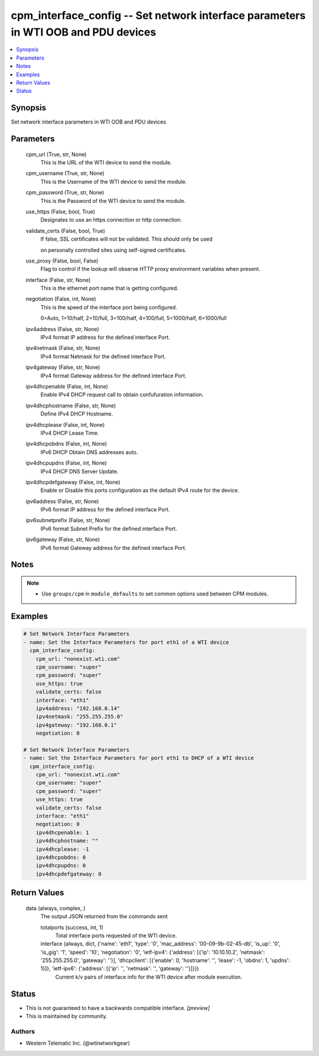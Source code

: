 
cpm_interface_config -- Set network interface parameters in WTI OOB and PDU devices
===================================================================================

.. contents::
   :local:
   :depth: 1


Synopsis
--------

Set network interface parameters in WTI OOB and PDU devices






Parameters
----------

  cpm_url (True, str, None)
    This is the URL of the WTI device to send the module.


  cpm_username (True, str, None)
    This is the Username of the WTI device to send the module.


  cpm_password (True, str, None)
    This is the Password of the WTI device to send the module.


  use_https (False, bool, True)
    Designates to use an https connection or http connection.


  validate_certs (False, bool, True)
    If false, SSL certificates will not be validated. This should only be used

    on personally controlled sites using self-signed certificates.


  use_proxy (False, bool, False)
    Flag to control if the lookup will observe HTTP proxy environment variables when present.


  interface (False, str, None)
    This is the ethernet port name that is getting configured.


  negotiation (False, int, None)
    This is the speed of the interface port being configured.

    0=Auto, 1=10/half, 2=10/full, 3=100/half, 4=100/full, 5=1000/half, 6=1000/full


  ipv4address (False, str, None)
    IPv4 format IP address for the defined interface Port.


  ipv4netmask (False, str, None)
    IPv4 format Netmask for the defined interface Port.


  ipv4gateway (False, str, None)
    IPv4 format Gateway address for the defined interface Port.


  ipv4dhcpenable (False, int, None)
    Enable IPv4 DHCP request call to obtain confufuration information.


  ipv4dhcphostname (False, str, None)
    Define IPv4 DHCP Hostname.


  ipv4dhcplease (False, int, None)
    IPv4 DHCP Lease Time.


  ipv4dhcpobdns (False, int, None)
    IPv6 DHCP Obtain DNS addresses auto.


  ipv4dhcpupdns (False, int, None)
    IPv4 DHCP DNS Server Update.


  ipv4dhcpdefgateway (False, int, None)
    Enable or Disable this ports configuration as the default IPv4 route for the device.


  ipv6address (False, str, None)
    IPv6 format IP address for the defined interface Port.


  ipv6subnetprefix (False, str, None)
    IPv6 format Subnet Prefix for the defined interface Port.


  ipv6gateway (False, str, None)
    IPv6 format Gateway address for the defined interface Port.





Notes
-----

.. note::
   - Use ``groups/cpm`` in ``module_defaults`` to set common options used between CPM modules.




Examples
--------

.. code-block:: yaml+jinja

    
    # Set Network Interface Parameters
    - name: Set the Interface Parameters for port eth1 of a WTI device
      cpm_interface_config:
        cpm_url: "nonexist.wti.com"
        cpm_username: "super"
        cpm_password: "super"
        use_https: true
        validate_certs: false
        interface: "eth1"
        ipv4address: "192.168.0.14"
        ipv4netmask: "255.255.255.0"
        ipv4gateway: "192.168.0.1"
        negotiation: 0

    # Set Network Interface Parameters
    - name: Set the Interface Parameters for port eth1 to DHCP of a WTI device
      cpm_interface_config:
        cpm_url: "nonexist.wti.com"
        cpm_username: "super"
        cpm_password: "super"
        use_https: true
        validate_certs: false
        interface: "eth1"
        negotiation: 0
        ipv4dhcpenable: 1
        ipv4dhcphostname: ""
        ipv4dhcplease: -1
        ipv4dhcpobdns: 0
        ipv4dhcpupdns: 0
        ipv4dhcpdefgateway: 0



Return Values
-------------

  data (always, complex, )
    The output JSON returned from the commands sent

    totalports (success, int, 1)
      Total interface ports requested of the WTI device.

    interface (always, dict, {'name': 'eth1', 'type': '0', 'mac_address': '00-09-9b-02-45-db', 'is_up': '0', 'is_gig': '1', 'speed': '10', 'negotiation': '0', 'ietf-ipv4': {'address': [{'ip': '10.10.10.2', 'netmask': '255.255.255.0', 'gateway': ''}], 'dhcpclient': [{'enable': 0, 'hostname': '', 'lease': -1, 'obdns': 1, 'updns': 1}]}, 'ietf-ipv6': {'address': [{'ip': '', 'netmask': '', 'gateway': ''}]}})
      Current k/v pairs of interface info for the WTI device after module execution.





Status
------




- This  is not guaranteed to have a backwards compatible interface. *[preview]*


- This  is maintained by community.



Authors
~~~~~~~

- Western Telematic Inc. (@wtinetworkgear)

